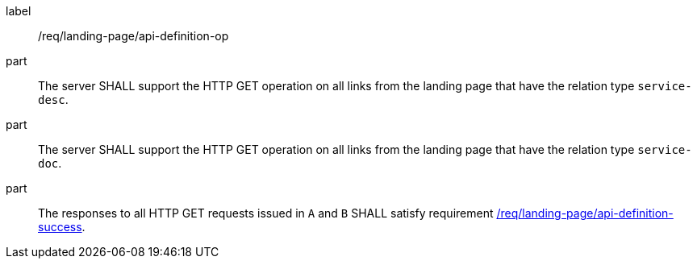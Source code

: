 [[req_landing-page_api-definition-op]]
////
[width="90%",cols="2,6a"]
|===
^|*Requirement {counter:req-id}* |*/req/landing-page/api-definition-op*
^|A |The server SHALL support the HTTP GET operation on all links from the landing page that have the relation type `service-desc`.
^|B |The server SHALL support the HTTP GET operation on all links from the landing page that have the relation type `service-doc`.
^|C |The responses to all HTTP GET requests issued in `A` and `B` SHALL satisfy requirement <<req_landing-page_api-definition-success,/req/landing-page/api-definition-success>>.
|===
////


[requirement]
====
[%metadata]
label:: /req/landing-page/api-definition-op
part:: The server SHALL support the HTTP GET operation on all links from the landing page that have the relation type `service-desc`.
part:: The server SHALL support the HTTP GET operation on all links from the landing page that have the relation type `service-doc`.
part:: The responses to all HTTP GET requests issued in `A` and `B` SHALL satisfy requirement <<req_landing-page_api-definition-success,/req/landing-page/api-definition-success>>.
====
